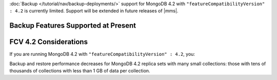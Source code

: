 :doc:`Backup </tutorial/nav/backup-deployments/>` support for MongoDB
4.2 with ``"featureCompatibilityVersion" : 4.2`` is currently
limited. Support will be extended in future releases of |mms|.

Backup Features Supported at Present
~~~~~~~~~~~~~~~~~~~~~~~~~~~~~~~~~~~~

.. cond:: onprem

   .. list-table::
      :widths: 55 15 15 15
      :header-rows: 1

      * - Feature
        - MongoDB 4.2 with FCV : 4.2
        - MongoDB 4.2 with FCV : 4.0
        - MongoDB 4.0 or earlier
      * - Backs up Data using WiredTiger Snapshots
        - :icon:`check-circle`
        -
        -
      * - Backs up Data using the Backup Daemon
        -
        - :icon:`check-circle`
        - :icon:`check-circle`
      * - Backs up Replica Sets
        - :icon:`check-circle`
        - :icon:`check-circle`
        - :icon:`check-circle`
      * - Backs up Sharded Clusters
        - :icon:`check-circle`
        - :icon:`check-circle`
        - :icon:`check-circle`
      * - Can Filter using Namespaces
        -
        - :icon:`check-circle`
        - :icon:`check-circle`
      * - Can Specify Sync Source Database
        -
        - :icon:`check-circle`
        - :icon:`check-circle`
      * - Can Restore Data to Specific Point in Time
        -
        - :icon:`check-circle`
        - :icon:`check-circle`
      * - Supports Encrypted Snapshots
        -
        - :icon:`check-circle`
        - :icon:`check-circle`
      * - Supports Saving to Blockstore Snapshot Storage
        - :icon:`check-circle`
        - :icon:`check-circle`
        - :icon:`check-circle`
      * - Supports Saving to S3 Snapshot Storage
        - :icon:`check-circle`
        - :icon:`check-circle`
        - :icon:`check-circle`
      * - Supports Saving to File System Storage
        -
        - :icon:`check-circle`
        - :icon:`check-circle`
      * - Supports Databases running MongoDB Enterprise
        - :icon:`check-circle`
        - :icon:`check-circle`
        - :icon:`check-circle`
      * - Supports Databases running MongoDB Community
        -
        - :icon:`check-circle`
        - :icon:`check-circle`
      * - Requires a MongoDB Agent on every |mongod| cluster node
        - :icon:`check-circle`
        -
        -

.. cond:: cloud

   .. list-table::
      :widths: 55 15 15 15
      :header-rows: 1

      * - Feature
        - MongoDB 4.2 with FCV : 4.2
        - MongoDB 4.2 with FCV : 4.0
        - MongoDB 4.0 or earlier
      * - Backs up Data using WiredTiger Snapshots
        - :icon:`check-circle`
        -
        -
      * - Backs up Replica Sets
        - :icon:`check-circle`
        - :icon:`check-circle`
        - :icon:`check-circle`
      * - Backs up Sharded Clusters
        - :icon:`check-circle`
        - :icon:`check-circle`
        - :icon:`check-circle`
      * - Can Filter using Namespaces
        -
        - :icon:`check-circle`
        - :icon:`check-circle`
      * - Can Specify Sync Source Database
        -
        - :icon:`check-circle`
        - :icon:`check-circle`
      * - Can Restore Data to Specific Point in Time
        -
        - :icon:`check-circle`
        - :icon:`check-circle`
      * - Supports Databases running MongoDB Enterprise
        - :icon:`check-circle`
        - :icon:`check-circle`
        - :icon:`check-circle`
      * - Supports Databases running MongoDB Community
        -
        - :icon:`check-circle`
        - :icon:`check-circle`
      * - Requires a MongoDB Agent on every |mongod| cluster node
        - :icon:`check-circle`
        -
        -

FCV 4.2 Considerations
~~~~~~~~~~~~~~~~~~~~~~

If you are running MongoDB 4.2 with
``"featureCompatibilityVersion" : 4.2``, you:

.. cond:: onprem

   - Must run MongoDB Enterprise.

   - Cannot restore to a specific a
     :doc:`point in time </tutorial/nav/restore-overview>` or use a
     :doc:`queryable restores </tutorial/query-backup>`. Do not
     upgrade to ``"featureCompatibilityVersion" : 4.2`` if you require
     point in time or queryable restores.

   - Cannot use namespace filter lists to define the
     :term:`namespaces <namespace>` included in a backup. Snapshots
     using FCV 4.2 always include all namespaces.

   - Cannot specify a sync source database. For FCV 4.2 replica sets,
     no Initial Sync step is required. When taking a Snapshot, |mms|
     selects the replica set member with the least performance impact
     and greatest storage-level duplication of Snapshot data.

   - Cannot save your backup to a file system store. Backup supports
     :doc:`MongoDB </tutorial/manage-blockstore-storage>` and
     :doc:`S3 Snapshot Storage </tutorial/manage-s3-blockstore-storage>`.

   - Must deploy a MongoDB Agent with every |mongod| node in
     the cluster.

.. cond:: cloud

   - Must run MongoDB Enterprise. MongoDB, Inc. grants a
     :doc:`special license </reference/legal/cloud-manager-backup-license>`
     to use MongoDB Enterprise for |mms| backups.

   - Cannot restore to a specific a
     :doc:`point in time </tutorial/nav/restore-overview>` or use
     :doc:`queryable restores </tutorial/query-backup>`. Do not upgrade
     to ``"featureCompatibilityVersion" : 4.2`` if you require point
     in time or queryable restores.

   - Cannot use namespace filter lists to define the
     :term:`namespaces <namespace>` included in a backup. Snapshots
     using FCV 4.2 always include all namespaces.

   - Cannot specify a sync source database. For FCV 4.2 replica sets,
     no Initial Sync step is required. When taking a Snapshot, |mms|
     selects the replica set member with the least performance impact
     and greatest storage-level duplication of Snapshot data.

   - Must deploy a MongoDB Agent with every |mongod| node in
     the cluster.

Backup and restore performance decreases for MongoDB 4.2 replica
sets with many small collections: those with tens of
thousands of collections with less than 1 GB of data per
collection.
